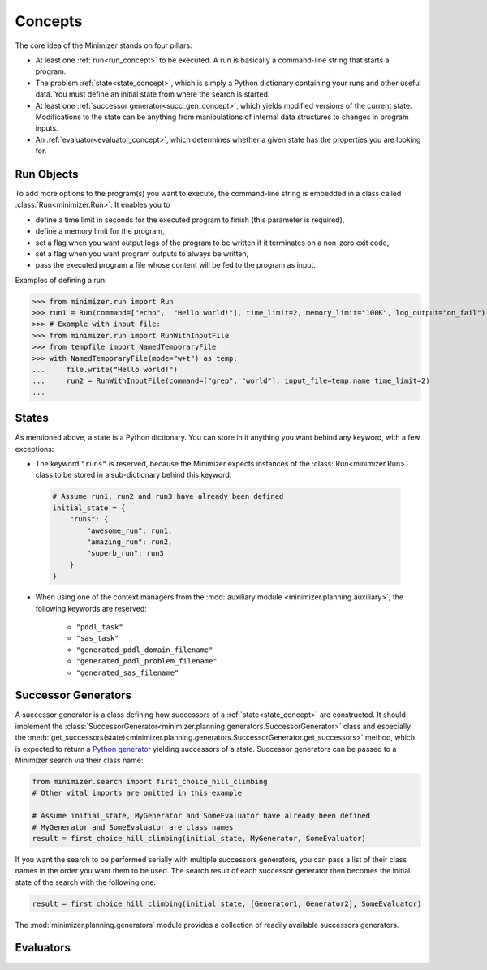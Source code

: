 Concepts
========

The core idea of the Minimizer stands on four pillars:

- At least one :ref:`run<run_concept>` to be executed. A run is basically a command-line string that starts a program.
- The problem :ref:`state<state_concept>`, which is simply a Python dictionary containing your runs and other useful data. You must define an initial state from where the search is started.
- At least one :ref:`successor generator<succ_gen_concept>`, which yields modified versions of the current state. Modifications to the state can be anything from manipulations of internal data structures to changes in program inputs.
- An :ref:`evaluator<evaluator_concept>`, which determines whether a given state has the properties you are looking for.

.. _run_concept:

Run Objects
-----------
To add more options to the program(s) you want to execute, the command-line string is embedded in a class called :class:`Run<minimizer.Run>`. It enables you to

- define a time limit in seconds for the executed program to finish (this parameter is required),
- define a memory limit for the program,
- set a flag when you want output logs of the program to be written if it terminates on a non-zero exit code,
- set a flag when you want program outputs to always be written,
- pass the executed program a file whose content will be fed to the program as input.

Examples of defining a run:

>>> from minimizer.run import Run
>>> run1 = Run(command=["echo",  "Hello world!"], time_limit=2, memory_limit="100K", log_output="on_fail")
>>> # Example with input file:
>>> from minimizer.run import RunWithInputFile
>>> from tempfile import NamedTemporaryFile
>>> with NamedTemporaryFile(mode="w+t") as temp:
...     file.write("Hello world!")
...     run2 = RunWithInputFile(command=["grep", "world"], input_file=temp.name time_limit=2)
...

.. _state_concept:

States
------
As mentioned above, a state is a Python dictionary. You can store in it anything you want behind any keyword, with a few exceptions:

- The keyword ``"runs"`` is reserved, because the Minimizer expects instances of the :class:`Run<minimizer.Run>` class to be stored in a sub-dictionary behind this keyword:

 .. code-block:: python

    # Assume run1, run2 and run3 have already been defined
    initial_state = {
        "runs": {
            "awesome_run": run1,
            "amazing_run": run2,
            "superb_run": run3
        }
    }

- When using one of the context managers from the :mod:`auxiliary module <minimizer.planning.auxiliary>`, the following keywords are reserved:

    - ``"pddl_task"``
    - ``"sas_task"``
    - ``"generated_pddl_domain_filename"``
    - ``"generated_pddl_problem_filename"``
    - ``"generated_sas_filename"``

.. _succ_gen_concept:

Successor Generators
--------------------
A successor generator is a class defining how successors of a :ref:`state<state_concept>` are constructed.
It should implement the :class:`SuccessorGenerator<minimizer.planning.generators.SuccessorGenerator>` class and especially the :meth:`get_successors(state)<minimizer.planning.generators.SuccessorGenerator.get_successors>` method, which is expected to return a `Python generator <https://docs.python.org/3/glossary.html#term-generator>`_ yielding successors of a state. Successor generators can be passed to a Minimizer search via their class name:

.. code-block:: python

    from minimizer.search import first_choice_hill_climbing
    # Other vital imports are omitted in this example

    # Assume initial_state, MyGenerator and SomeEvaluator have already been defined
    # MyGenerator and SomeEvaluator are class names
    result = first_choice_hill_climbing(initial_state, MyGenerator, SomeEvaluator)

If you want the search to be performed serially with multiple successors generators, you can pass a list of their class names in the order you want them to be used. The search result of each successor generator then becomes the initial state of the search with the following one:

.. code-block:: python

    result = first_choice_hill_climbing(initial_state, [Generator1, Generator2], SomeEvaluator)

The :mod:`minimizer.planning.generators` module provides a collection of readily available successors generators.

.. _evaluator_concept:

Evaluators
----------
